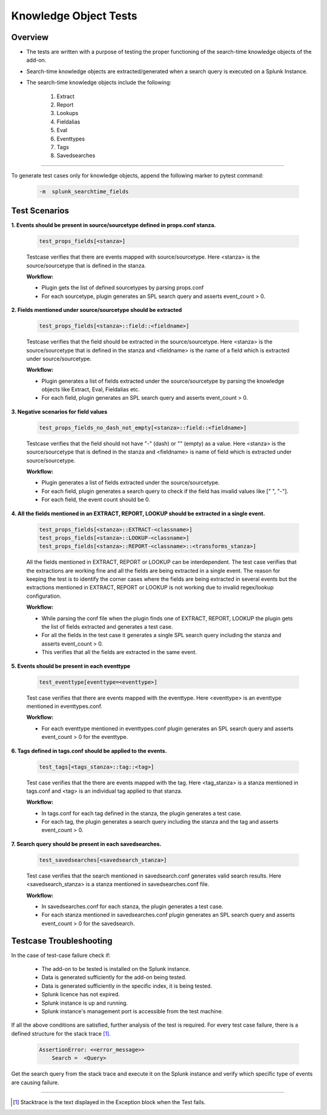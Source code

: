 Knowledge Object Tests
=======================

Overview
-------------------

* The tests are written with a purpose of testing the proper functioning of the search-time knowledge objects of the add-on.
* Search-time knowledge objects are extracted/generated when a search query is executed on a Splunk Instance.
* The search-time knowledge objects include the following:

    1. Extract
    2. Report
    3. Lookups
    4. Fieldalias
    5. Eval
    6. Eventtypes
    7. Tags
    8. Savedsearches

--------------------------------

To generate test cases only for knowledge objects, append the following marker to pytest command:

    .. code-block:: console

        -m  splunk_searchtime_fields

Test Scenarios
--------------

**1. Events should be present in source/sourcetype defined in props.conf stanza.**

    .. code-block:: python

        test_props_fields[<stanza>]

    Testcase verifies that there are events mapped with source/sourcetype.
    Here <stanza> is the source/sourcetype that is defined in the stanza.

    **Workflow:**

    * Plugin gets the list of defined sourcetypes by parsing props.conf
    * For each sourcetype, plugin generates an SPL search query and asserts event_count > 0.

**2. Fields mentioned under source/sourcetype should be extracted**

    .. code-block:: python

        test_props_fields[<stanza>::field::<fieldname>]

    Testcase verifies that the field should be extracted in the source/sourcetype. 
    Here <stanza> is the source/sourcetype that is defined in the stanza and
    <fieldname> is the name of a field which is extracted under source/sourcetype.

    **Workflow:**

    * Plugin generates a list of fields extracted under the source/sourcetype by parsing the knowledge objects like Extract, Eval, Fieldalias etc.
    * For each field, plugin generates an SPL search query and asserts event_count > 0.

**3. Negative scenarios for field values**

    .. code-block:: python

        test_props_fields_no_dash_not_empty[<stanza>::field::<fieldname>]

    Testcase verifies that the field should not have "-" (dash) or "" (empty) as a value.
    Here <stanza> is the source/sourcetype that is defined in the stanza and 
    <fieldname> is name of field which is extracted under source/sourcetype.


    **Workflow:**

    * Plugin generates a list of fields extracted under the source/sourcetype.
    * For each field, plugin generates a search query to check if the field has invalid values like [" ", "-"].
    * For each field, the event count should be 0.

**4. All the fields mentioned in an EXTRACT, REPORT, LOOKUP should be extracted in a single event.**

    .. code-block:: python

        test_props_fields[<stanza>::EXTRACT-<classname>]
        test_props_fields[<stanza>::LOOKUP-<classname>]
        test_props_fields[<stanza>::REPORT-<classname>::<transforms_stanza>]

    All the fields mentioned in EXTRACT, REPORT or LOOKUP can be interdependent. 
    The test case verifies that the extractions are working fine and all the fields are 
    being extracted in a single event. 
    The reason for keeping the test is to identify the corner cases where the fields are being 
    extracted in several events but the extractions mentioned in EXTRACT, REPORT or LOOKUP is not 
    working due to invalid regex/lookup configuration.

    **Workflow:** 

    * While parsing the conf file when the plugin finds one of EXTRACT, REPORT, LOOKUP 
      the plugin gets the list of fields extracted and generates a test case.
    * For all the fields in the test case it generates a single SPL search query including the stanza and asserts event_count > 0.
    * This verifies that all the fields are extracted in the same event.

**5. Events should be present in each eventtype**

    .. code-block:: python

        test_eventtype[eventtype=<eventtype>]

    Test case verifies that there are events mapped with the eventtype. 
    Here <eventtype> is an eventtype mentioned in eventtypes.conf.

    **Workflow:** 

    * For each eventtype mentioned in eventtypes.conf plugin generates an SPL search query and asserts event_count > 0 for the eventtype.

**6. Tags defined in tags.conf should be applied to the events.**

    .. code-block:: python

        test_tags[<tags_stanza>::tag::<tag>]

    Test case verifies that the there are events mapped with the tag. 
    Here <tag_stanza> is a stanza mentioned in tags.conf and <tag> is an individual tag 
    applied to that stanza.

    **Workflow:** 

    * In tags.conf for each tag defined in the stanza, the plugin generates a test case.
    * For each tag, the plugin generates a search query including the stanza and the tag and asserts event_count > 0.

**7. Search query should be present in each savedsearches.**

    .. code-block:: python

        test_savedsearches[<savedsearch_stanza>]

    Test case verifies that the search mentioned in savedsearch.conf generates valid search results. 
    Here <savedsearch_stanza> is a stanza mentioned in savedsearches.conf file.

    **Workflow:** 

    * In savedsearches.conf for each stanza, the plugin generates a test case.
    * For each stanza mentioned in savedsearches.conf plugin generates an SPL search query and asserts event_count > 0 for the savedsearch.

Testcase Troubleshooting
------------------------

In the case of test-case failure check if:

    - The add-on to be tested is installed on the Splunk instance.
    - Data is generated sufficiently for the add-on being tested.
    - Data is generated sufficiently in the specific index, it is being tested.
    - Splunk licence has not expired.
    - Splunk instance is up and running.
    - Splunk instance's management port is accessible from the test machine.

If all the above conditions are satisfied, further analysis of the test is required.
For every test case failure, there is a defined structure for the stack trace [1]_.

    .. code-block:: text

        AssertionError: <<error_message>>
            Search =  <Query>

Get the search query from the stack trace and execute it on the Splunk instance and verify which specific type of events are causing failure.

------------

.. [1] Stacktrace is the text displayed in the Exception block when the Test fails.
